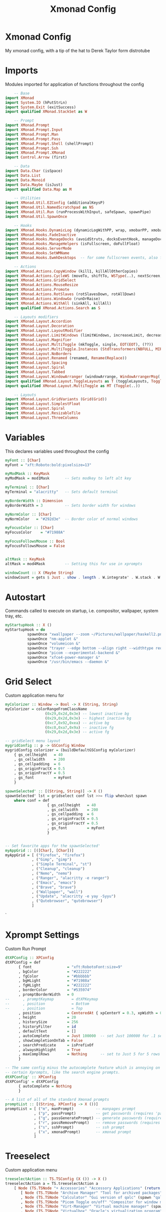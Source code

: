 #+TITLE: Xmonad Config
#+PROPERTY

* Xmonad Config
My xmonad config, with a tip of the hat to Derek Taylor form distrotube

* Imports
Modules imported for application of functions throughout the config

#+begin_src haskell
    -- Base
import XMonad
import System.IO (hPutStrLn)
import System.Exit (exitSuccess)
import qualified XMonad.StackSet as W

    -- Prompt
import XMonad.Prompt
import XMonad.Prompt.Input
import XMonad.Prompt.Man
import XMonad.Prompt.Pass
import XMonad.Prompt.Shell (shellPrompt)
import XMonad.Prompt.Ssh
import XMonad.Prompt.XMonad
import Control.Arrow (first)

    -- Data
import Data.Char (isSpace)
import Data.List
import Data.Monoid
import Data.Maybe (isJust)
import qualified Data.Map as M

    -- Utilities
import XMonad.Util.EZConfig (additionalKeysP)
import XMonad.Util.NamedScratchpad as NS
import XMonad.Util.Run (runProcessWithInput, safeSpawn, spawnPipe)
import XMonad.Util.SpawnOnce

    -- Hooks
import XMonad.Hooks.DynamicLog (dynamicLogWithPP, wrap, xmobarPP, xmobarColor, shorten, PP(..))
import XMonad.Hooks.FadeInactive
import XMonad.Hooks.ManageDocks (avoidStruts, docksEventHook, manageDocks, ToggleStruts(..))
import XMonad.Hooks.ManageHelpers (isFullscreen, doFullFloat)
import XMonad.Hooks.ServerMode
import XMonad.Hooks.SetWMName
import XMonad.Hooks.EwmhDesktops  -- for some fullscreen events, also for xcomposite in obs.

    -- Actions
import XMonad.Actions.CopyWindow (kill1, killAllOtherCopies)
import XMonad.Actions.CycleWS (moveTo, shiftTo, WSType(..), nextScreen, prevScreen)
import XMonad.Actions.GridSelect
import XMonad.Actions.MouseResize
import XMonad.Actions.Promote
import XMonad.Actions.RotSlaves (rotSlavesDown, rotAllDown)
import XMonad.Actions.WindowGo (runOrRaise)
import XMonad.Actions.WithAll (sinkAll, killAll)
import qualified XMonad.Actions.Search as S

    -- Layouts modifiers
import XMonad.Layout.Accordion
import XMonad.Layout.Decoration
import XMonad.Layout.LayoutModifier
import XMonad.Layout.LimitWindows (limitWindows, increaseLimit, decreaseLimit)
import XMonad.Layout.Magnifier
import XMonad.Layout.MultiToggle (mkToggle, single, EOT(EOT), (??))
import XMonad.Layout.MultiToggle.Instances (StdTransformers(NBFULL, MIRROR, NOBORDERS))
import XMonad.Layout.NoBorders
import XMonad.Layout.Renamed (renamed, Rename(Replace))
import XMonad.Layout.Spacing
import XMonad.Layout.Spiral
import XMonad.Layout.Tabbed
import XMonad.Layout.WindowArranger (windowArrange, WindowArrangerMsg(..))
import qualified XMonad.Layout.ToggleLayouts as T (toggleLayouts, ToggleLayout(Toggle))
import qualified XMonad.Layout.MultiToggle as MT (Toggle(..))

    -- Layouts
import XMonad.Layout.GridVariants (Grid(Grid))
import XMonad.Layout.SimplestFloat
import XMonad.Layout.Spiral
import XMonad.Layout.ResizableTile
import XMonad.Layout.ThreeColumns
#+end_src

* Variables
This declares variables used throughout the config

#+begin_src haskell
myFont :: [Char]
myFont = "xft:Roboto:bold:pixelsize=13"

myModMask :: KeyMask
myModMask = mod1Mask       -- Sets modkey to left alt key

myTerminal :: [Char]
myTerminal = "alacritty"   -- Sets default terminal

myBorderWidth :: Dimension
myBorderWidth = 3          -- Sets border width for windows

myNormColor :: [Char]
myNormColor   = "#292d3e"  -- Border color of normal windows

myFocusColor :: [Char]
myFocusColor    = "#71988A"

myFocusFollowsMouse :: Bool
myFocusFollowsMouse = False


altMask :: KeyMask
altMask = mod4Mask         -- Setting this for use in xprompts

windowCount :: X (Maybe String)
windowCount = gets $ Just . show . length . W.integrate' . W.stack . W.workspace . W.current . windowset
#+end_src

* Autostart
Commands called to execute on startup, i.e. compositor, wallpaper, system tray, etc.

#+begin_src haskell
myStartupHook :: X ()
myStartupHook = do
          spawnOnce "xwallpaper --zoom ~/Pictures/wallpaper/haskell2.png &"
          spawnOnce "nm-applet &"
          spawnOnce "volumeicon &"
          spawnOnce "trayer --edge bottom --align right --widthtype request --padding 6 --SetDockType true --SetPartialStrut true --expand true --monitor 1 --transparent true --alpha 0 --tint 0x222222 --height 22 &"
          spawnOnce "picom --experimental-backend &"
          spawnOnce "xfce4-power-manager &"
          spawnOnce "/usr/bin/emacs --daemon &"
#+end_src

* Grid Select
Custom application menu for

#+begin_src haskell
myColorizer :: Window -> Bool -> X (String, String)
myColorizer = colorRangeFromClassName
                  (0x29,0x2d,0x3e) -- lowest inactive bg
                  (0x29,0x2d,0x3e) -- highest inactive bg
                  (0xc7,0x92,0xea) -- active bg
                  (0xc0,0xa7,0x9a) -- inactive fg
                  (0x29,0x2d,0x3e) -- active fg

-- gridSelect menu layout
mygridConfig :: p -> GSConfig Window
mygridConfig colorizer = (buildDefaultGSConfig myColorizer)
    { gs_cellheight   = 40
    , gs_cellwidth    = 200
    , gs_cellpadding  = 6
    , gs_originFractX = 0.5
    , gs_originFractY = 0.5
    , gs_font         = myFont
    }

spawnSelected' :: [(String, String)] -> X ()
spawnSelected' lst = gridselect conf lst >>= flip whenJust spawn
    where conf = def
                   { gs_cellheight   = 40
                   , gs_cellwidth    = 200
                   , gs_cellpadding  = 6
                   , gs_originFractX = 0.5
                   , gs_originFractY = 0.5
                   , gs_font         = myFont
                   }


-- Set favorite apps for the spawnSelected'
myAppGrid :: [([Char], [Char])]
myAppGrid = [ ("Firefox", "firefox")
            , ("Gimp", "gimp")
            , ("Simple Terminal", "st")
            , ("Cleanup", "cleanup")
            , ("Nemo", "nemo")
            , ("Ranger", "alacritty -e ranger")
            , ("Emacs", "emacs")
            , ("Brave", "brave")
            , ("Wallpaper", "wall")
            , ("Update", "alacritty -e yay -Syyu")
            , ("Qutebrowser", "qutebrowser")
            ]
#+end_src`

* Xprompt Settings
Custom Run Prompt

#+begin_src haskell
dtXPConfig :: XPConfig
dtXPConfig = def
      { font                = "xft:RobotoFont:size=9"
      , bgColor             = "#222222"
      , fgColor             = "#bbbbbb"
      , bgHLight            = "#71988a"
      , fgHLight            = "#222222"
      , borderColor         = "#535974"
      , promptBorderWidth   = 0
--      , promptKeymap        = dtXPKeymap
--      , position            = Bottom
--      , position            = Top
      , position            = CenteredAt { xpCenterY = 0.3, xpWidth = 0.3 }
      , height              = 20
      , historySize         = 256
      , historyFilter       = id
      , defaultText         = []
      , autoComplete        = Just 100000  -- set Just 100000 for .1 sec
      , showCompletionOnTab = False
      , searchPredicate     = isPrefixOf
      , alwaysHighlight     = True
      , maxComplRows        = Nothing      -- set to Just 5 for 5 rows
      }

-- The same config minus the autocomplete feature which is annoying on
-- certain Xprompts, like the search engine prompts.
dtXPConfig' :: XPConfig
dtXPConfig' = dtXPConfig
      { autoComplete = Nothing
      }

-- A list of all of the standard Xmonad prompts
promptList :: [(String, XPConfig -> X ())]
promptList = [ ("m", manPrompt)          -- manpages prompt
             , ("p", passPrompt)         -- get passwords (requires 'pass')
             , ("g", passGeneratePrompt) -- generate passwords (requires 'pass')
             , ("r", passRemovePrompt)   -- remove passwords (requires 'pass')
             , ("s", sshPrompt)          -- ssh prompt
             , ("x", xmonadPrompt)       -- xmonad prompt
             ]
#+end_src

* Treeselect
Custom application menu

#+begin_src haskell
treeselectAction :: TS.TSConfig (X ()) -> X ()
treeselectAction a = TS.treeselectAction a
    [ Node (TS.TSNode "+ Accessories" "Accessory Applications" (return ()))
       [ Node (TS.TSNode "Archive Manager" "Tool for archived packages" (spawn "file-roller")) []
       , Node (TS.TSNode "Calculator" "Gui version of qalc" (spawn "qalculate-gtk")) []
       , Node (TS.TSNode "Picom Toggle on/off" "Compositor for window managers" (spawn "killall picom; picom --experimental-backend")) []
       , Node (TS.TSNode "Virt-Manager" "Virtual machine manager" (spawn "virt-manager")) []
       , Node (TS.TSNode "Virtualbox" "Oracle's virtualization program" (spawn "virtualbox")) []
       ]
    , Node (TS.TSNode "+ Games" "Lets Play a Game" (return ()))
       [ Node (TS.TSNode "PS3" "Playstation emulator" (spawn "rpcs3")) []
       , Node (TS.TSNode "Retroarch" "Old-School Fun" (spawn "retroarch")) []
       , Node (TS.TSNode "Steam" "The Steam gaming platform" (spawn "steam")) []
       , Node (TS.TSNode "SuperTuxKart" "Open source kart racing" (spawn "supertuxkart")) []
       , Node (TS.TSNode "Xonotic" "Fast-paced first person shooter" (spawn "xonotic")) []
       ]
    , Node (TS.TSNode "+ Internet" "internet and web programs" (return ()))
       [ Node (TS.TSNode "Brave" "A privacy-oriented web browser" (spawn "brave")) []
       , Node (TS.TSNode "Firefox" "Open source web browser" (spawn "firefox")) []
       , Node (TS.TSNode "Qutebrowser" "Minimal web browser" (spawn "qutebrowser")) []
       , Node (TS.TSNode "Surf Browser" "Suckless surf web browser" (spawn "surf www.suckless.org")) []
       , Node (TS.TSNode "Badwolf" "Minimal browser" (spawn "badwolf")) []
       ]
    , Node (TS.TSNode "+ Office" "office applications" (return ()))
       [ Node (TS.TSNode "LibreOffice" "Open source office suite" (spawn "libreoffice")) []
       , Node (TS.TSNode "LibreOffice Base" "Desktop database front end" (spawn "lobase")) []
       , Node (TS.TSNode "LibreOffice Calc" "Spreadsheet program" (spawn "localc")) []
       , Node (TS.TSNode "LibreOffice Draw" "Diagrams and sketches" (spawn "lodraw")) []
       , Node (TS.TSNode "LibreOffice Impress" "Presentation program" (spawn "loimpress")) []
       , Node (TS.TSNode "LibreOffice Math" "Formula editor" (spawn "lomath")) []
       , Node (TS.TSNode "LibreOffice Writer" "Word processor" (spawn "lowriter")) []
       ]
    , Node (TS.TSNode "+ Programming" "Dev tools" (return ()))
       [ Node (TS.TSNode "Emacs" "IDE" (spawn "emacs")) []
       , Node (TS.TSNode "Vim" "Text Editor" (spawn "alacritty -e vim")) []
       , Node (TS.TSNode "Notepadqq" "Plain Text Editor" (spawn "notepadqq")) []
       , Node (TS.TSNode "Nano" "Basic Text Editor" (spawn "alacritty -e nano")) []
       ]
    , Node (TS.TSNode "+ Development" "Creation Software" (return ()))
       [ Node (TS.TSNode "OBS" "Video Creation Program" (spawn "obs")) []
       , Node (TS.TSNode "Simple Screen Recorder" "Screen Recorder" (spawn "simplescreenrecorder")) []
       , Node (TS.TSNode "Gimp" "Image Manipulator" (spawn "gimp")) []
       ]
    ]

tsDefaultConfig :: TS.TSConfig a
tsDefaultConfig = TS.TSConfig { TS.ts_hidechildren = True
                              , TS.ts_background   = 0xdd282c34
                              --, TS.ts_background   = 0xdd222222
                              , TS.ts_font         = myFont
                              , TS.ts_node         = (0xffd0d0d0, 0xff1c1f24)
                              , TS.ts_nodealt      = (0xffd0d0d0, 0xff282c34)
                              --, TS.ts_highlight    = (0xffffffff, 0xff755999)
                              , TS.ts_highlight    = (0xff222222, 0xff71988A)
                              , TS.ts_extra        = 0xffd0d0d0
                              , TS.ts_node_width   = 200
                              , TS.ts_node_height  = 25
                              , TS.ts_originX      = 100
                              , TS.ts_originY      = 100
                              , TS.ts_indent       = 80
                              , TS.ts_navigate     = myTreeNavigation
                              }

myTreeNavigation = M.fromList
    [ ((0, xK_Escape),   TS.cancel)
    , ((0, xK_Return),   TS.select)
    , ((0, xK_space),    TS.select)
    , ((0, xK_Up),       TS.movePrev)
    , ((0, xK_Down),     TS.moveNext)
    , ((0, xK_Left),     TS.moveParent)
    , ((0, xK_Right),    TS.moveChild)
    , ((0, xK_a),        TS.moveTo ["+ Accessories"])
    , ((0, xK_e),        TS.moveTo ["+ Games"])
    , ((0, xK_g),        TS.moveTo ["+ Development"])
    , ((0, xK_i),        TS.moveTo ["+ Internet"])
    , ((0, xK_m),        TS.moveTo ["+ Multimedia"])
    , ((0, xK_o),        TS.moveTo ["+ Office"])
    , ((0, xK_p),        TS.moveTo ["+ Programming"])
    , ((0, xK_s),        TS.moveTo ["+ System"])
    , ((0, xK_b),        TS.moveTo ["+ Bookmarks"])
    , ((0, xK_c),        TS.moveTo ["+ Config Files"])
    , ((0, xK_r),        TS.moveTo ["+ Screenshots"])
    , ((mod4Mask, xK_l), TS.moveTo ["+ Bookmarks", "+ Linux"])
    , ((mod4Mask, xK_e), TS.moveTo ["+ Bookmarks", "+ Emacs"])
    , ((mod4Mask, xK_s), TS.moveTo ["+ Bookmarks", "+ Search and Reference"])
    , ((mod4Mask, xK_p), TS.moveTo ["+ Bookmarks", "+ Programming"])
    , ((mod4Mask, xK_v), TS.moveTo ["+ Bookmarks", "+ Vim"])
    , ((mod4Mask .|. altMask, xK_a), TS.moveTo ["+ Bookmarks", "+ Linux", "+ Arch Linux"])
    , ((mod4Mask .|. altMask, xK_n), TS.moveTo ["+ Bookmarks", "+ Linux", "+ Linux News"])
    , ((mod4Mask .|. altMask, xK_w), TS.moveTo ["+ Bookmarks", "+ Linux", "+ Window Managers"])
    ]
#+end_src

* Keybindings
 I am using the Xmonad.Util.EZConfig module which allows keybindings
 to be written in simpler, emacs-like format.

#+begin_src haskell
myKeys :: [([Char], X ())]
myKeys =
    -- Xmonad
        [ ("M-C-r", spawn "xmonad --restart")      -- Recompiles xmonad
        , ("M-S-c", spawn "arcolinux-logout")                  -- Quits xmonad

    -- Open my main terminal
        , ("M-S-<Return>", spawn (myTerminal))     -- launch terminal

    -- Open my preferred browser
        , ("M-S-b", spawn "brave")                 -- launch browser

    -- Wallpaper switcher
        , ("M-S-w", spawn "bgd")                   -- wallpaper changer

    -- Run Prompts
        , ("M-<Return>", shellPrompt dtXPConfig)   -- Shell Prompt
        , ("M-S-d", spawn "dmenu_run -p Execute: -g 10 -l 5")    -- Dmenu
        , ("M-C-e", spawn "./.dmenu/edit_configs.sh")   -- List configs
        , ("M-S-r", spawn "rofi -show drun")

    -- Windows
        , ("M-S-q", kill1)                           -- Kill the currently focused client
        , ("M-S-a", killAll)                         -- Kill all windows on current workspace

    -- Floating windows
        , ("M-f", sendMessage (T.Toggle "floats"))       -- Toggles my 'floats' layout
        , ("M-<Delete>", withFocused $ windows . W.sink) -- Push floating window back to tile
        , ("M-S-<Delete>", sinkAll)                      -- Push ALL floating windows to tile

    -- Grid Select
        , ("M-S-t", spawnSelected' myAppGrid)                 -- grid of favorite programs
        , ("M-C-g", goToSelected $ mygridConfig myColorizer)  -- goto selected
        , ("M-C-b", bringSelected $ mygridConfig myColorizer) -- bring selected

    -- Windows navigation
        , ("M-m", windows W.focusMaster)     -- Move focus to the master window
        , ("M-j", windows W.focusDown)       -- Move focus to the next window
        , ("M-k", windows W.focusUp)         -- Move focus to the prev window
        , ("M-S-m", windows W.swapMaster)    -- Swap the focused window and the master window
        , ("M-S-j", windows W.swapDown)      -- Swap focused window with next window
        , ("M-S-k", windows W.swapUp)        -- Swap focused window with prev window
        , ("M-<Backspace>", promote)         -- Moves focused window to master, others maintain order
        , ("M1-S-<Tab>", rotSlavesDown)      -- Rotate all windows except master and keep focus in place
        , ("M1-C-<Tab>", rotAllDown)         -- Rotate all the windows in the current stack
        --, ("M-S-s", windows copyToAll)
        , ("M-C-s", killAllOtherCopies)

        , ("M-C-M1-<Up>", sendMessage Arrange)
        , ("M-C-M1-<Down>", sendMessage DeArrange)
        , ("M-<Up>", sendMessage (MoveUp 10))             --  Move focused window to up
        , ("M-<Down>", sendMessage (MoveDown 10))         --  Move focused window to down
        , ("M-<Right>", sendMessage (MoveRight 10))       --  Move focused window to right
        , ("M-<Left>", sendMessage (MoveLeft 10))         --  Move focused window to left
        , ("M-S-<Up>", sendMessage (IncreaseUp 10))       --  Increase size of focused window up
        , ("M-S-<Down>", sendMessage (IncreaseDown 10))   --  Increase size of focused window down
        , ("M-S-<Right>", sendMessage (IncreaseRight 10)) --  Increase size of focused window right
        , ("M-S-<Left>", sendMessage (IncreaseLeft 10))   --  Increase size of focused window left
        , ("M-C-<Up>", sendMessage (DecreaseUp 10))       --  Decrease size of focused window up
        , ("M-C-<Down>", sendMessage (DecreaseDown 10))   --  Decrease size of focused window down
        , ("M-C-<Right>", sendMessage (DecreaseRight 10)) --  Decrease size of focused window right
        , ("M-C-<Left>", sendMessage (DecreaseLeft 10))   --  Decrease size of focused window left

    -- Layouts
        , ("M-<Tab>", sendMessage NextLayout)                                    -- Switch to next layout
        , ("M-<Space>", sendMessage (MT.Toggle NBFULL) >> sendMessage ToggleStruts) -- Toggles noborder/full
        , ("M-S-<Space>", sendMessage ToggleStruts)                              -- Toggles struts
        , ("M-S-n", sendMessage $ MT.Toggle NOBORDERS)                              -- Toggles noborder
        , ("M-<KP_Multiply>", sendMessage (IncMasterN 1))   -- Increase number of clients in master pane
        , ("M-<KP_Divide>", sendMessage (IncMasterN (-1)))  -- Decrease number of clients in master pane
        , ("M-S-<KP_Multiply>", increaseLimit)              -- Increase number of windows
        , ("M-S-<KP_Divide>", decreaseLimit)                -- Decrease number of windows

        , ("M-h", sendMessage Shrink)                       -- Shrink horiz window width
        , ("M-l", sendMessage Expand)                       -- Expand horiz window width
        , ("M-C-j", sendMessage MirrorShrink)               -- Shrink vert window width
        , ("M-C-k", sendMessage MirrorExpand)               -- Exoand vert window width

    -- Workspaces
        , ("M-S-<KP_Add>", shiftTo Next nonNSP >> moveTo Next nonNSP)       -- Shifts focused window to next ws
        , ("M-S-<KP_Subtract>", shiftTo Prev nonNSP >> moveTo Prev nonNSP)  -- Shifts focused window to prev ws

    --- My Applications (Super+Alt+Key)
        , ("M-M1-a", spawn ("firefox www.liberty.edu/"))
        , ("M-M1-b", spawn ("badwolf hackage.haskell.org/package/xmonad-contrib"))
        , ("M-M1-c", spawn (myTerminal ++ " -e cmus"))
        , ("M-e", spawn (myTerminal ++ " -e neomutt"))

    -- Multimedia Keys
        , ("<XF86AudioPlay>", spawn "playerctl play-pause")
        , ("<XF86AudioPrev>", spawn "playerctl previous")
        , ("<XF86AudioNext>", spawn "playerctl nex")
        , ("<XF86AudioMute>",   spawn "pactl set-sink-mute @DEFAULT_SINK@ toggle")
        , ("<XF86AudioLowerVolume>", spawn "pactl set-sink-volume 0 -10%")
        , ("<XF86AudioRaiseVolume>", spawn "pactl set-sink-volume 0 +10%")
        , ("<XF86Delete>", spawn "brave")
        ]
        -- Appending search engines to keybindings list
        ++ [("M-p " ++ k, f dtXPConfig') | (k,f) <- promptList ]
       -- ++ [("M-p " ++ k, f dtXPConfig' g) | (k,f,g) <- promptList' ]
        -- Appending named scratchpads to keybindings list
          where nonNSP          = WSIs (return (\ws -> W.tag ws /= "nsp"))
                nonEmptyNonNSP  = WSIs (return (\ws -> isJust (W.stack ws) && W.tag ws /= "nsp"))
#+end_src

* WORKSPACES
My workspaces are clickable meaning that the mouse can be used to switch
workspaces. This requires xdotool.

#+begin_src haskell
xmobarEscape :: [Char] -> [Char]
xmobarEscape = concatMap doubleLts
  where
        doubleLts '<' = "<<"
        doubleLts x   = [x]

myWorkspaces :: [String]
myWorkspaces = clickable . (map xmobarEscape)
               $ [ " \xf269 ",  " \xf19d ",  " \xf121 ",  " \xf07c ",  " \xf03d ",  " \xf15c ",  " \xf120 ",  " \xf0e0 ",  " \xf296 "]
               -- $ [ "Web", "Edu", "Dev", "Dir", "Media", "Doc", "Mail", "Git"]
               -- $ [ " 1", " 2", " 3", " 4", " 5", " 6", " 7", " 8", " 9"]
  where
        clickable l = [ "<action=xdotool key alt+" ++ show (n) ++ ">" ++ ws ++ "</action>" |
                      (i,ws) <- zip [1..9] l,
                      let n = i ]
#+end_src

* MANAGEHOOK
Sets some rules for certain programs. Examples include forcing certain
programs to always float, or to always appear on a certain workspace.
Forcing programs to a certain workspace with a doShift requires xdotool
if you are using clickable workspaces. You need the className or title
of the program. Use xprop to get this info.

#+begin_src haskell
myManageHook :: XMonad.Query (Data.Monoid.Endo WindowSet)
myManageHook = composeAll
     -- using 'doShift ( myWorkspaces !! 7)' sends program to workspace 8!
     -- I'm doing it this way because otherwise I would have to write out
     -- the full name of my clickable workspaces, which would look like:
     -- doShift "<action xdotool super+8>gfx</action>"
     [ className =? "obs"     --> doShift ( myWorkspaces !! 7)
   --  , title =? "firefox"     --> doShift ( myWorkspaces !! 1)
   --  , title =? "qutebrowser" --> doShift ( myWorkspaces !! 1)
   --  , className =? "mpv"     --> doShift ( myWorkspaces !! 7)
   --  , className =? "vlc"     --> doShift ( myWorkspaces !! 7)
   --  , className =? "Gimp"    --> doShift ( myWorkspaces !! 8)
   --  , className =? "Gimp"    --> doFloat
   --  , className =? "Sxiv"    --> doShift ( myWorkspaces !! 5)
   --  , className =? "Oracle VM VirtualBox Manager" --> doShift  ( myWorkspaces !! 6)
   --  , title =? "Oracle VM VirtualBox Manager"     --> doFloat
   --  , (className =? "firefox" <&&> resource =? "Dialog") --> doFloat  -- Float Firefox Dialog
     ]
#+end_src

* LOGHOOK
 Sets opacity for inactive (unfocused) windows. I prefer to not use
 this feature so I've set opacity to 1.0. If you want opacity, set
 this to a value of less than 1 (such as 0.9 for 90% opacity).

#+begin_src haskell
myLogHook :: X ()
myLogHook = fadeInactiveLogHook fadeAmount
    where fadeAmount = 0.0
#+end_src

* LAYOUTS
Makes setting the spacingRaw simpler to write. The spacingRaw
module adds a configurable amount of space around windows.

#+begin_src haskell
mySpacing :: Integer -> l a -> XMonad.Layout.LayoutModifier.ModifiedLayout Spacing l a
mySpacing i = spacingRaw False (Border i i i i) True (Border i i i i) True

-- Below is a variation of the above except no borders are applied
-- if fewer than two windows. So a single window has no gaps.
mySpacing' :: Integer -> l a -> XMonad.Layout.LayoutModifier.ModifiedLayout Spacing l a
mySpacing' i = spacingRaw True (Border i i i i) True (Border i i i i) True

-- Defining a bunch of layouts, many that I don't use.
accordion= renamed [Replace "accordion"]
           $ limitWindows 12
tall     = renamed [Replace "tall"]
           $ limitWindows 12
           $ mySpacing 8
           $ ResizableTall 1 (3/100) (1/2) []
magnify  = renamed [Replace "magnify"]
           $ magnifier
           $ limitWindows 12
           $ mySpacing 8
           $ ResizableTall 1 (3/100) (1/2) []
monocle  = renamed [Replace "monocle"]
           $ limitWindows 20
           $ Full
floats   = renamed [Replace "floats"]
           $ limitWindows 20
           $ simplestFloat
grid     = renamed [Replace "grid"]
           $ limitWindows 12
           $ mySpacing 8
           $ mkToggle (single MIRROR)
           $ Grid (16/10)
spirals  = renamed [Replace "spirals"]
           $ mySpacing' 8
           $ spiral (6/7)
threeCol = renamed [Replace "threeCol"]
           $ limitWindows 7
           $ mySpacing' 4
           $ ThreeCol 1 (3/100) (1/2)
threeRow = renamed [Replace "threeRow"]
           $ limitWindows 7
           $ mySpacing' 4
           -- Mirror takes a layout and rotates it by 90 degrees.
           -- So we are applying Mirror to the ThreeCol layout.
           $ Mirror
           $ ThreeCol 1 (3/100) (1/2)
tabs     = renamed [Replace "tabs"]
           -- I cannot add spacing to this layout because it will
           -- add spacing between window and tabs which looks bad.
           $ tabbed shrinkText myTabConfig
  where
    myTabConfig = def { fontName            = "xft:Roboto Font:regular:pixelsize=11"
                      , activeColor         = "#292d3e"
                      , inactiveColor       = "#3e445e"
                      , activeBorderColor   = "#292d3e"
                      , inactiveBorderColor = "#292d3e"
                      , activeTextColor     = "#ffffff"
                      , inactiveTextColor   = "#d0d0d0"
                      }

-- The layout hook
myLayoutHook = avoidStruts $ mouseResize $ windowArrange $ T.toggleLayouts floats $
               mkToggle (NBFULL ?? NOBORDERS ?? EOT) $ myDefaultLayout
             where
               myDefaultLayout =     tall
                                 ||| magnify
                                 ||| noBorders monocle
                                 ||| floats
                                 ||| grid
                                 ||| noBorders tabs
                                 ||| spirals
                                 ||| threeCol
                                 ||| threeRow
                                 ||| Accordion
#+end_src

* MAIN

#+begin_src haskell
main :: IO ()
main = do
    -- Launching xmobar
    xmproc0 <- spawnPipe "xmobar -x 0 /home/jake/.config/xmobar/xmobarrc"
    -- the xmonad, ya know...what the WM is named after!
    xmonad $ ewmh def
        { manageHook = ( isFullscreen --> doFullFloat ) <+> myManageHook <+> manageDocks
        -- Run xmonad commands from command line with "xmonadctl command". Commands include:
        -- shrink, expand, next-layout, default-layout, restart-wm, xterm, kill, refresh, run,
        -- focus-up, focus-down, swap-up, swap-down, swap-master, sink, quit-wm. You can run
        -- "xmonadctl 0" to generate full list of commands written to ~/.xsession-errors.
        , handleEventHook    = serverModeEventHookCmd
                               <+> serverModeEventHook
                               <+> serverModeEventHookF "XMONAD_PRINT" (io . putStrLn)
                               <+> docksEventHook
        , modMask            = myModMask
        , terminal           = myTerminal
        , startupHook        = myStartupHook
        , layoutHook         = myLayoutHook
        , workspaces         = myWorkspaces
        , borderWidth        = myBorderWidth
        , normalBorderColor  = myNormColor
        , focusedBorderColor = myFocusColor
        , logHook = dynamicLogWithPP xmobarPP
                        { ppOutput = \x -> hPutStrLn xmproc0 x                -- >> hPutStrLn xmproc1 x  >> hPutStrLn xmproc2 x
                        , ppCurrent = xmobarColor "#71988A" "" . wrap "*" "" -- Current workspace in xmobar
                        , ppVisible = xmobarColor "#BBBBBB" ""                -- Visible but not current workspace
                        , ppHidden = xmobarColor "#BBBBBB" "" . wrap "*" ""   -- Hidden workspaces in xmobar
                        , ppHiddenNoWindows = xmobarColor "#BBBBBB" ""        -- Hidden workspaces (no windows)
                        , ppTitle = xmobarColor "#BBBBBB" "" . shorten 60     -- Title of active window in xmobar
                        , ppSep =  "<fc=#71988A> | </fc>"                     -- Separators in xmobar
                        , ppUrgent = xmobarColor "#A12B2B" "" . wrap "!" "!"  -- Urgent workspace
                        , ppExtras  = [windowCount]                           -- # of windows current workspace
                        , ppOrder  = \(ws:l:t:ex) -> [ws,l]++ex++[t]
                        }
        } `additionalKeysP` myKeys
#+end_src
